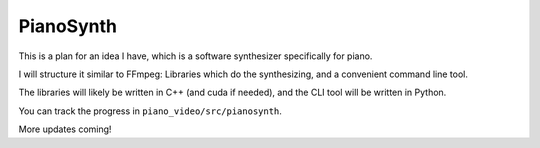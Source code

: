 PianoSynth
==========

This is a plan for an idea I have, which is a software synthesizer
specifically for piano.

I will structure it similar to FFmpeg: Libraries which do the synthesizing,
and a convenient command line tool.

The libraries will likely be written in C++ (and cuda if needed), and the
CLI tool will be written in Python.

You can track the progress in ``piano_video/src/pianosynth``.

More updates coming!
